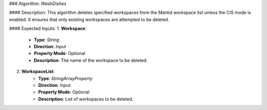 ### Algorithm: `WashDishes`

#### Description:
This algorithm deletes specified workspaces from the Mantid workspace list unless the CIS mode is enabled. It ensures that only existing workspaces are attempted to be deleted.

#### Expected Inputs:
1. **Workspace**:
    - **Type**: `String`
    - **Direction**: `Input`
    - **Property Mode**: Optional
    - **Description**: The name of the workspace to be deleted.

2. **WorkspaceList**:
    - **Type**: `StringArrayProperty`
    - **Direction**: `Input`
    - **Property Mode**: Optional
    - **Description**: List of workspaces to be deleted.
